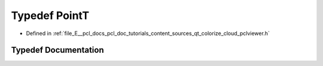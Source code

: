 .. _exhale_typedef_qt__colorize__cloud_2pclviewer_8h_1a42b086f8f138c5a6d16e8926efa9ba87:

Typedef PointT
==============

- Defined in :ref:`file_E__pcl_docs_pcl_doc_tutorials_content_sources_qt_colorize_cloud_pclviewer.h`


Typedef Documentation
---------------------


.. doxygentypedef:: PointT
